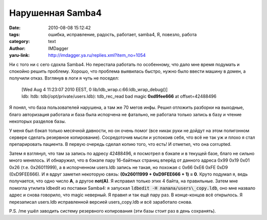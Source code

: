 Нарушенная Samba4
=================
:date: 2010-08-08 15:12:42
:tags: ошибка, исправление, радость, работает, samba4, Я, повезло, работа
:category: text
:author: IMDagger
:yaru-link: http://imdagger.ya.ru/replies.xml?item_no=1054

Ни с того ни с сего сдохла Samba4. Но перестала работать по
особенному, что дало мне время подумать и спокойно решить проблему.
Хорошо, что проблема выявилась быстро, нужно было ввести машину в домен,
а получили отказ. Взглянув в логи я чуть не поседел:

  | [Wed Aug 4 11:23:07 2010 EEST, 0
    lib/ldb\_wrap.c:66:ldb\_wrap\_debug()]
  | ldb: ltdb: tdb(/opt/private/users.ldb): tdb\_rec\_read bad magic
    **0xd9fee666** at offset=42488496

Я понял, что база пользователей нарушена, а там же 70 мегов инфы.
Решил отложить разборки на выходные, благо авторизация работала и база
была испорчена не фатально, не работала только запись в базу и чтение
некоторых разделов базы.

У меня был бэкап только месячной давности, но он очень помог (все
никак руки не дойдут на этом полигонном сервере сделать резервное
копирование). Сосредоточив мысли и успокоив себя, что всё не так уж и
плохо я стал препарировать пациента. В первую очередь сделал копию того,
что есть! И отметил, что она corrupted.

Затем я взглянул, что там за запись по адресу 42488496, я посмотрел
в бэкапе и в текущей базе, благо не сильно много менялось. И обнаружил,
что в бэкапе пару 16-байтных страниц вперёд от данного адреса 0x99 0x19
0x01 0x26 (т.е. 0x26011999), а в испорченном users.ldb запись не такая,
но похожая с 0x66 0xE6 0xFE 0xD9 (0xD9FEE666). И я вдруг заметил
некоторую связь: **(0x26011999 + 0xD9FEE666 + 1) = 0**. Круто подумал я,
ведь получается, что одно число **A**, а другое **not(A)**. Я исправил
только этих 4 байта, на правильные. Затем мне помогла утилита ldbedit из
поставки Samba4: я запускал :code:`ldbedit -H лалала/users\_copy.ldb`, оно мне
назвало адрес и снова говорило, что magic неверный. Я правил и так ещё
пару раз. В конце-концов всё открылось. Я перезаписал users.ldb
исправленной версией users\_copy.ldb и всё заработало снова.

P.S. /me ушёл заводить систему резервного копирования (эти базы стоит
раз в день сохранять).
